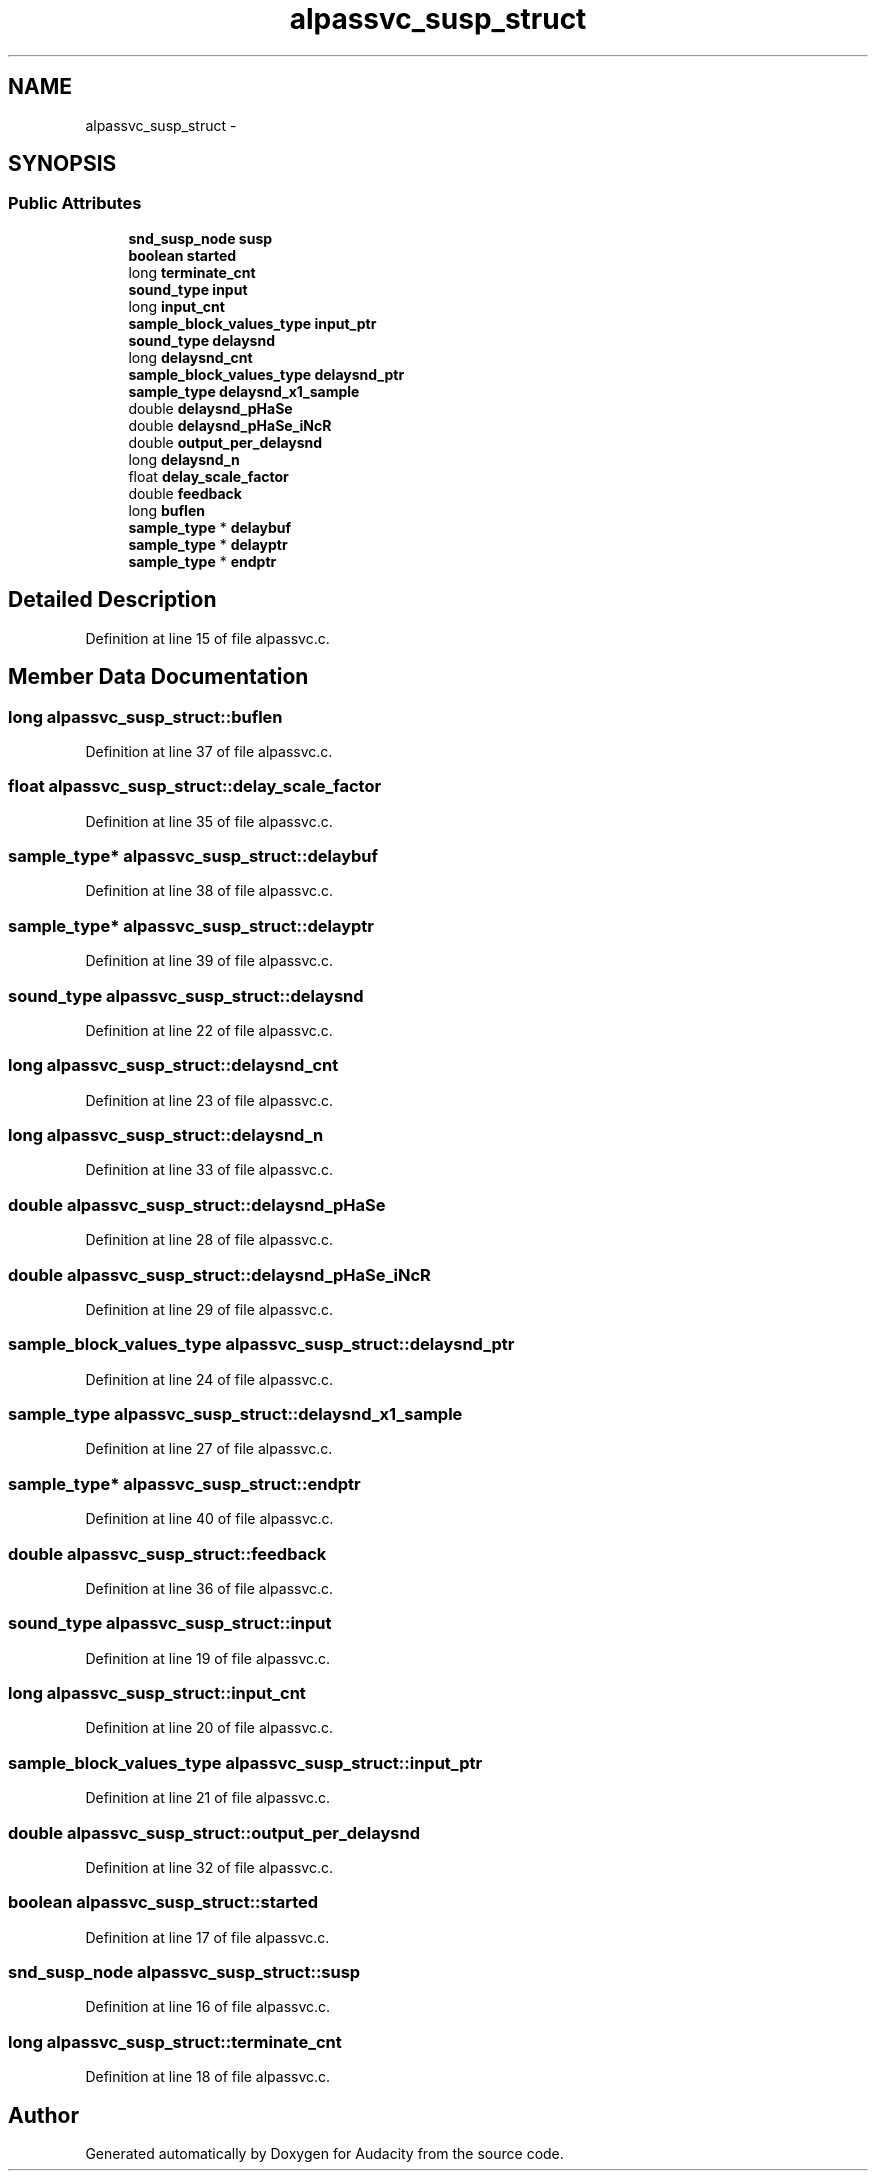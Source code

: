 .TH "alpassvc_susp_struct" 3 "Thu Apr 28 2016" "Audacity" \" -*- nroff -*-
.ad l
.nh
.SH NAME
alpassvc_susp_struct \- 
.SH SYNOPSIS
.br
.PP
.SS "Public Attributes"

.in +1c
.ti -1c
.RI "\fBsnd_susp_node\fP \fBsusp\fP"
.br
.ti -1c
.RI "\fBboolean\fP \fBstarted\fP"
.br
.ti -1c
.RI "long \fBterminate_cnt\fP"
.br
.ti -1c
.RI "\fBsound_type\fP \fBinput\fP"
.br
.ti -1c
.RI "long \fBinput_cnt\fP"
.br
.ti -1c
.RI "\fBsample_block_values_type\fP \fBinput_ptr\fP"
.br
.ti -1c
.RI "\fBsound_type\fP \fBdelaysnd\fP"
.br
.ti -1c
.RI "long \fBdelaysnd_cnt\fP"
.br
.ti -1c
.RI "\fBsample_block_values_type\fP \fBdelaysnd_ptr\fP"
.br
.ti -1c
.RI "\fBsample_type\fP \fBdelaysnd_x1_sample\fP"
.br
.ti -1c
.RI "double \fBdelaysnd_pHaSe\fP"
.br
.ti -1c
.RI "double \fBdelaysnd_pHaSe_iNcR\fP"
.br
.ti -1c
.RI "double \fBoutput_per_delaysnd\fP"
.br
.ti -1c
.RI "long \fBdelaysnd_n\fP"
.br
.ti -1c
.RI "float \fBdelay_scale_factor\fP"
.br
.ti -1c
.RI "double \fBfeedback\fP"
.br
.ti -1c
.RI "long \fBbuflen\fP"
.br
.ti -1c
.RI "\fBsample_type\fP * \fBdelaybuf\fP"
.br
.ti -1c
.RI "\fBsample_type\fP * \fBdelayptr\fP"
.br
.ti -1c
.RI "\fBsample_type\fP * \fBendptr\fP"
.br
.in -1c
.SH "Detailed Description"
.PP 
Definition at line 15 of file alpassvc\&.c\&.
.SH "Member Data Documentation"
.PP 
.SS "long alpassvc_susp_struct::buflen"

.PP
Definition at line 37 of file alpassvc\&.c\&.
.SS "float alpassvc_susp_struct::delay_scale_factor"

.PP
Definition at line 35 of file alpassvc\&.c\&.
.SS "\fBsample_type\fP* alpassvc_susp_struct::delaybuf"

.PP
Definition at line 38 of file alpassvc\&.c\&.
.SS "\fBsample_type\fP* alpassvc_susp_struct::delayptr"

.PP
Definition at line 39 of file alpassvc\&.c\&.
.SS "\fBsound_type\fP alpassvc_susp_struct::delaysnd"

.PP
Definition at line 22 of file alpassvc\&.c\&.
.SS "long alpassvc_susp_struct::delaysnd_cnt"

.PP
Definition at line 23 of file alpassvc\&.c\&.
.SS "long alpassvc_susp_struct::delaysnd_n"

.PP
Definition at line 33 of file alpassvc\&.c\&.
.SS "double alpassvc_susp_struct::delaysnd_pHaSe"

.PP
Definition at line 28 of file alpassvc\&.c\&.
.SS "double alpassvc_susp_struct::delaysnd_pHaSe_iNcR"

.PP
Definition at line 29 of file alpassvc\&.c\&.
.SS "\fBsample_block_values_type\fP alpassvc_susp_struct::delaysnd_ptr"

.PP
Definition at line 24 of file alpassvc\&.c\&.
.SS "\fBsample_type\fP alpassvc_susp_struct::delaysnd_x1_sample"

.PP
Definition at line 27 of file alpassvc\&.c\&.
.SS "\fBsample_type\fP* alpassvc_susp_struct::endptr"

.PP
Definition at line 40 of file alpassvc\&.c\&.
.SS "double alpassvc_susp_struct::feedback"

.PP
Definition at line 36 of file alpassvc\&.c\&.
.SS "\fBsound_type\fP alpassvc_susp_struct::input"

.PP
Definition at line 19 of file alpassvc\&.c\&.
.SS "long alpassvc_susp_struct::input_cnt"

.PP
Definition at line 20 of file alpassvc\&.c\&.
.SS "\fBsample_block_values_type\fP alpassvc_susp_struct::input_ptr"

.PP
Definition at line 21 of file alpassvc\&.c\&.
.SS "double alpassvc_susp_struct::output_per_delaysnd"

.PP
Definition at line 32 of file alpassvc\&.c\&.
.SS "\fBboolean\fP alpassvc_susp_struct::started"

.PP
Definition at line 17 of file alpassvc\&.c\&.
.SS "\fBsnd_susp_node\fP alpassvc_susp_struct::susp"

.PP
Definition at line 16 of file alpassvc\&.c\&.
.SS "long alpassvc_susp_struct::terminate_cnt"

.PP
Definition at line 18 of file alpassvc\&.c\&.

.SH "Author"
.PP 
Generated automatically by Doxygen for Audacity from the source code\&.
